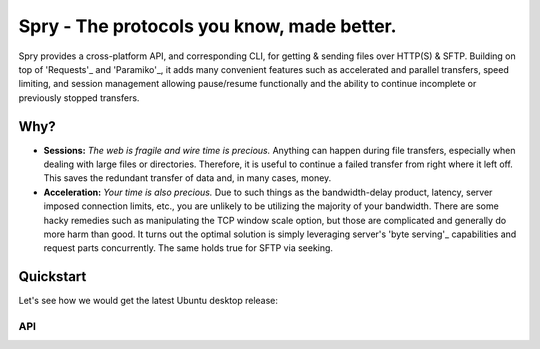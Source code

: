 Spry - The protocols you know, made better.
===========================================

Spry provides a cross-platform API, and corresponding CLI, for getting & sending
files over HTTP(S) & SFTP. Building on top of 'Requests'_ and 'Paramiko'_, it adds many
convenient features such as accelerated and parallel transfers, speed limiting,
and session management allowing pause/resume functionally and the ability to
continue incomplete or previously stopped transfers.

Why?
----

* **Sessions:** *The web is fragile and wire time is precious.* Anything can happen
  during file transfers, especially when dealing with large files or directories.
  Therefore, it is useful to continue a failed transfer from right where it left off.
  This saves the redundant transfer of data and, in many cases, money.

* **Acceleration:** *Your time is also precious.* Due to such things as the bandwidth-delay
  product, latency, server imposed connection limits, etc., you are unlikely to be utilizing
  the majority of your bandwidth. There are some hacky remedies such as manipulating the TCP
  window scale option, but those are complicated and generally do more harm than good. It
  turns out the optimal solution is simply leveraging server's 'byte serving'_ capabilities
  and request parts concurrently. The same holds true for SFTP via seeking.

Quickstart
----------

Let's see how we would get the latest Ubuntu desktop release:

API
^^^

.. code-block:: python
    >>> from spry import HTTPSession
    >>> http = HTTPSession()
    >>> ubuntu_iso = http.get(
            'http://releases.ubuntu.com/16.04.1/ubuntu-16.04.1-desktop-amd64.iso',
            './ubuntu.iso'
        )
    >>> http.run()

.. _Requests: https://github.com/kennethreitz/requests
.. _Paramiko: https://github.com/paramiko/paramiko/
.. _byte serving: https://en.wikipedia.org/wiki/Byte_serving









